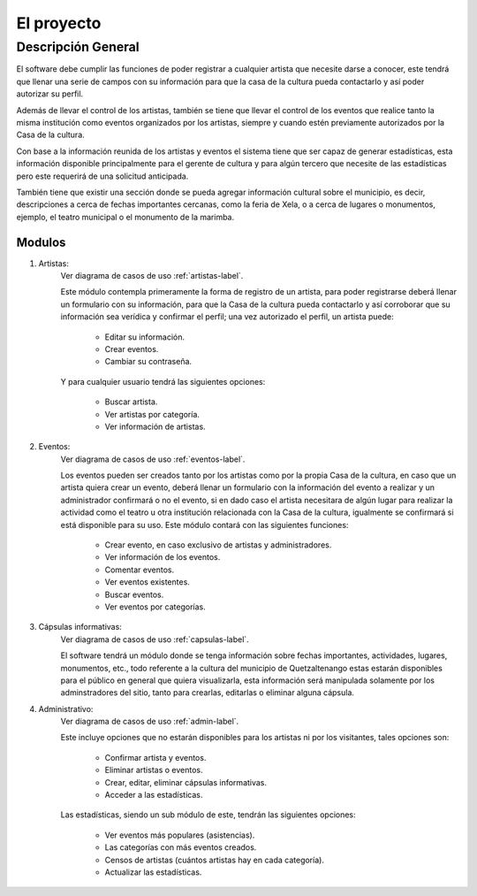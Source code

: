 El proyecto
===========

Descripción General
-------------------

El software debe cumplir las funciones de poder registrar a cualquier
artista que necesite darse a conocer, este tendrá que llenar una serie
de campos con su información para que la casa de la cultura pueda
contactarlo y así poder autorizar su perfil.

Además de llevar el control de los artistas, también se tiene que llevar
el control de los eventos que realice tanto la misma institución como
eventos organizados por los artistas, siempre y cuando estén previamente
autorizados por la Casa de la cultura.

Con base a la información reunida de los artistas y eventos el sistema
tiene que ser capaz de generar estadísticas, esta información disponible
principalmente para el gerente de cultura y para algún tercero que
necesite de las estadísticas pero este requerirá de una solicitud
anticipada.

También tiene que existir una sección donde se pueda agregar información
cultural sobre el municipio, es decir, descripciones a cerca de fechas
importantes cercanas, como la feria de Xela, o a cerca de lugares o
monumentos, ejemplo, el teatro municipal o el monumento de la marimba.

Modulos
^^^^^^^

#. Artistas:
    Ver diagrama de casos de uso :ref:`artistas-label`.

    Este módulo contempla primeramente la forma de registro de un artista,
    para poder registrarse deberá llenar un formulario con su información,
    para que la Casa de la cultura pueda contactarlo y así corroborar que
    su información sea verídica y confirmar el perfil; una vez autorizado
    el perfil, un artista puede:

      * Editar su información.
      * Crear eventos.
      * Cambiar su contraseña.

    Y para cualquier usuario tendrá las siguientes opciones:

      * Buscar artista.
      * Ver artistas por categoría.
      * Ver información de artistas.

#. Eventos:
    Ver diagrama de casos de uso :ref:`eventos-label`.

    Los eventos pueden ser creados tanto por los artistas como por la propia
    Casa de la cultura, en caso que un artista quiera crear un evento, deberá
    llenar un formulario con la información del evento a realizar y un administrador
    confirmará o no el evento, si en dado caso el artista necesitara
    de algún lugar para realizar la actividad como el teatro u otra institución
    relacionada con la Casa de la cultura, igualmente se confirmará si está
    disponible para su uso.
    Este módulo contará con las siguientes funciones:

      * Crear evento, en caso exclusivo de artistas y administradores.
      * Ver información de los eventos.
      * Comentar eventos.
      * Ver eventos existentes.
      * Buscar eventos.
      * Ver eventos por categorías.

#. Cápsulas informativas:
    Ver diagrama de casos de uso :ref:`capsulas-label`.

    El software tendrá un módulo donde se tenga información sobre fechas
    importantes, actividades, lugares, monumentos, etc., todo referente a la
    cultura del municipio de Quetzaltenango estas estarán disponibles para el
    público en general que quiera visualizarla, esta información será
    manipulada solamente por los adminstradores del sitio, tanto para crearlas,
    editarlas o eliminar alguna cápsula.

#. Administrativo:
    Ver diagrama de casos de uso :ref:`admin-label`.

    Este incluye opciones que no estarán disponibles para los artistas ni por
    los visitantes, tales opciones son:

      * Confirmar artista y eventos.
      * Eliminar artistas o eventos.
      * Crear, editar, eliminar cápsulas informativas.
      * Acceder a las estadísticas.

    Las estadísticas, siendo un sub módulo de este, tendrán las siguientes
    opciones:

      * Ver eventos más populares (asistencias).
      * Las categorías con más eventos creados.
      * Censos de artistas (cuántos artistas hay en cada categoría).
      * Actualizar las estadísticas.
